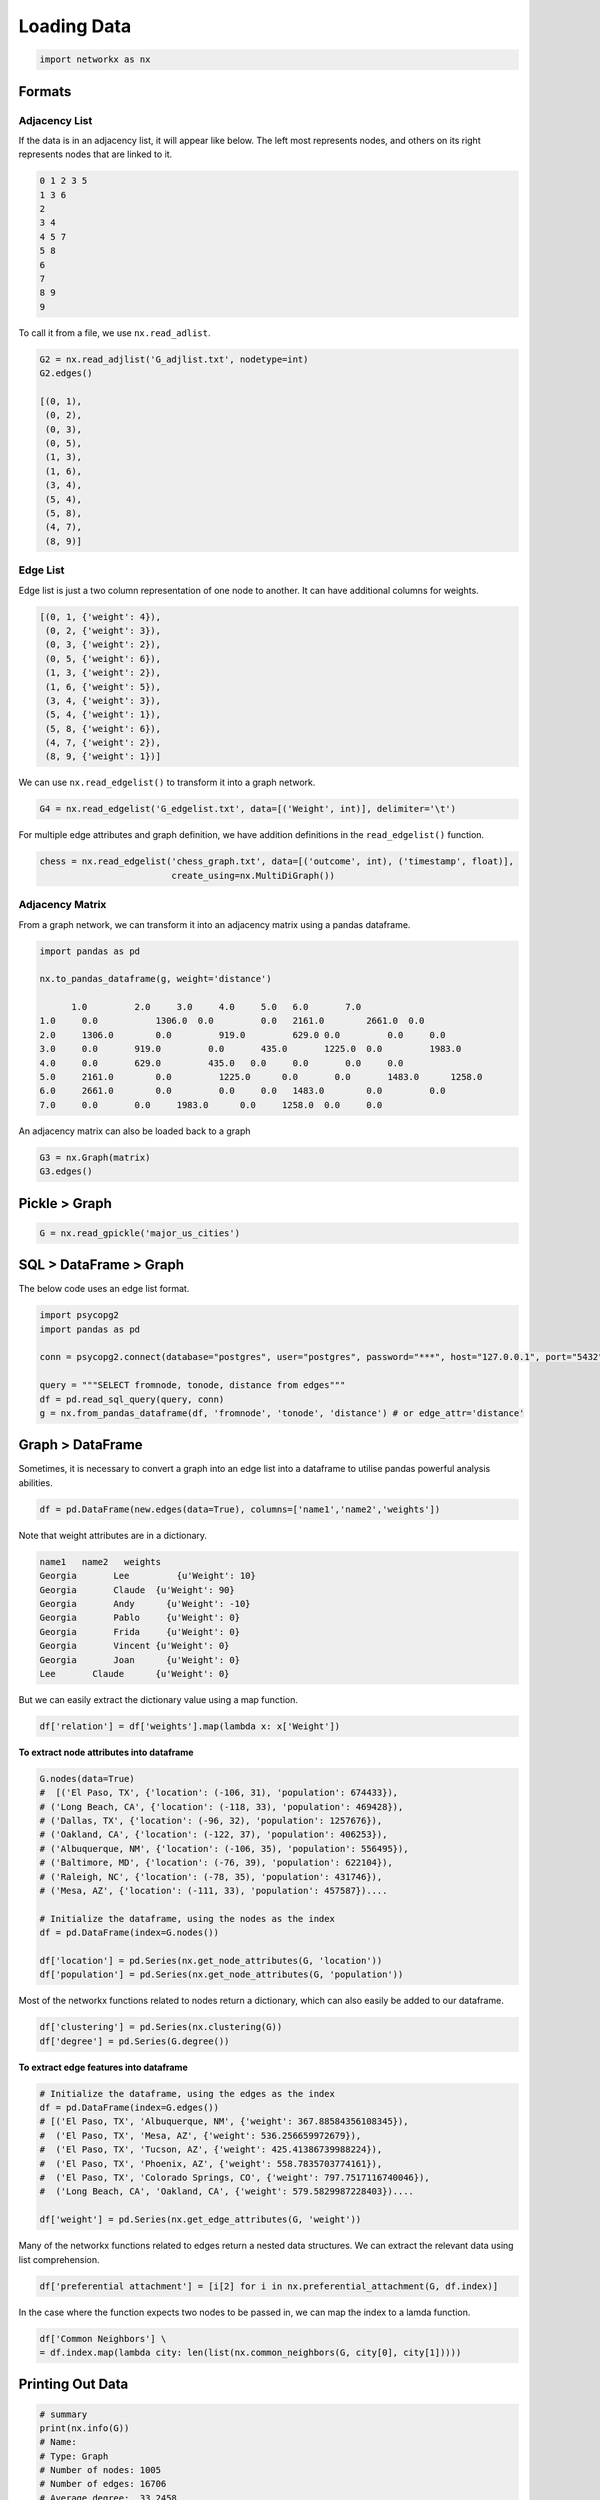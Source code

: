 Loading Data
=====================

.. code:: python

  import networkx as nx

Formats
-------

Adjacency List
***************
If the data is in an adjacency list, it will appear like below. 
The left most represents nodes, and others on its right represents nodes that are linked to it.

.. code:: python

  0 1 2 3 5
  1 3 6
  2
  3 4
  4 5 7
  5 8
  6
  7
  8 9
  9
  
To call it from a file, we use ``nx.read_adlist``.

.. code:: python

  G2 = nx.read_adjlist('G_adjlist.txt', nodetype=int)
  G2.edges()
  
  [(0, 1),
   (0, 2),
   (0, 3),
   (0, 5),
   (1, 3),
   (1, 6),
   (3, 4),
   (5, 4),
   (5, 8),
   (4, 7),
   (8, 9)]

Edge List
***************
Edge list is just a two column representation of one node to another. It can have additional columns for weights.

.. code:: python

  [(0, 1, {'weight': 4}),
   (0, 2, {'weight': 3}),
   (0, 3, {'weight': 2}),
   (0, 5, {'weight': 6}),
   (1, 3, {'weight': 2}),
   (1, 6, {'weight': 5}),
   (3, 4, {'weight': 3}),
   (5, 4, {'weight': 1}),
   (5, 8, {'weight': 6}),
   (4, 7, {'weight': 2}),
   (8, 9, {'weight': 1})]

We can use ``nx.read_edgelist()`` to transform it into a graph network.

.. code:: python

  G4 = nx.read_edgelist('G_edgelist.txt', data=[('Weight', int)], delimiter='\t')
  

For multiple edge attributes and graph definition, we have addition definitions in the ``read_edgelist()`` function.

.. code:: python

  chess = nx.read_edgelist('chess_graph.txt', data=[('outcome', int), ('timestamp', float)], 
                           create_using=nx.MultiDiGraph())

Adjacency Matrix
*****************  

From a graph network, we can transform it into an adjacency matrix using a pandas dataframe.

.. code:: python

  import pandas as pd

  nx.to_pandas_dataframe(g, weight='distance')
  
        1.0	    2.0	    3.0	    4.0	    5.0	  6.0	    7.0     
  1.0	  0.0   	1306.0	0.0	    0.0	  2161.0	2661.0	0.0
  2.0	  1306.0	0.0	    919.0	  629.0	0.0	    0.0	    0.0
  3.0	  0.0	    919.0	  0.0	    435.0	1225.0	0.0	    1983.0
  4.0	  0.0	    629.0	  435.0	  0.0	  0.0	    0.0	    0.0
  5.0	  2161.0	0.0	    1225.0	0.0	  0.0	    1483.0	1258.0
  6.0	  2661.0	0.0	    0.0	    0.0	  1483.0	0.0	    0.0
  7.0	  0.0	    0.0	    1983.0	0.0  	1258.0	0.0   	0.0

An adjacency matrix can also be loaded back to a graph

.. code:: python

  G3 = nx.Graph(matrix)
  G3.edges()


Pickle > Graph
--------------

.. code:: python

  G = nx.read_gpickle('major_us_cities')


SQL > DataFrame > Graph
------------------------

The below code uses an edge list format.

.. code:: python

  import psycopg2
  import pandas as pd
  
  conn = psycopg2.connect(database="postgres", user="postgres", password="***", host="127.0.0.1", port="5432")

  query = """SELECT fromnode, tonode, distance from edges"""
  df = pd.read_sql_query(query, conn)
  g = nx.from_pandas_dataframe(df, 'fromnode', 'tonode', 'distance') # or edge_attr='distance'


Graph > DataFrame
------------------

Sometimes, it is necessary to convert a graph into an edge list into a dataframe to utilise pandas 
powerful analysis abilities.

.. code:: python

  df = pd.DataFrame(new.edges(data=True), columns=['name1','name2','weights'])

Note that weight attributes are in a dictionary. 

.. code:: python

  name1	  name2	  weights
  Georgia	Lee	    {u'Weight': 10}
  Georgia	Claude	{u'Weight': 90}
  Georgia	Andy	  {u'Weight': -10}
  Georgia	Pablo	  {u'Weight': 0}
  Georgia	Frida	  {u'Weight': 0}
  Georgia	Vincent	{u'Weight': 0}
  Georgia	Joan	  {u'Weight': 0}
  Lee	    Claude	{u'Weight': 0}
  
But we can easily extract the dictionary value using a map function.

.. code:: python

  df['relation'] = df['weights'].map(lambda x: x['Weight'])


**To extract node attributes into dataframe**

.. code:: python
  
  G.nodes(data=True)
  #  [('El Paso, TX', {'location': (-106, 31), 'population': 674433}),
  # ('Long Beach, CA', {'location': (-118, 33), 'population': 469428}),
  # ('Dallas, TX', {'location': (-96, 32), 'population': 1257676}),
  # ('Oakland, CA', {'location': (-122, 37), 'population': 406253}),
  # ('Albuquerque, NM', {'location': (-106, 35), 'population': 556495}),
  # ('Baltimore, MD', {'location': (-76, 39), 'population': 622104}),
  # ('Raleigh, NC', {'location': (-78, 35), 'population': 431746}),
  # ('Mesa, AZ', {'location': (-111, 33), 'population': 457587})....
 
  # Initialize the dataframe, using the nodes as the index
  df = pd.DataFrame(index=G.nodes())
  
  df['location'] = pd.Series(nx.get_node_attributes(G, 'location'))
  df['population'] = pd.Series(nx.get_node_attributes(G, 'population'))
  
  
Most of the networkx functions related to nodes return a dictionary, 
which can also easily be added to our dataframe.

.. code:: python

  df['clustering'] = pd.Series(nx.clustering(G))
  df['degree'] = pd.Series(G.degree())

**To extract edge features into dataframe**

.. code:: python

  # Initialize the dataframe, using the edges as the index
  df = pd.DataFrame(index=G.edges())
  # [('El Paso, TX', 'Albuquerque, NM', {'weight': 367.88584356108345}),
  #  ('El Paso, TX', 'Mesa, AZ', {'weight': 536.256659972679}),
  #  ('El Paso, TX', 'Tucson, AZ', {'weight': 425.41386739988224}),
  #  ('El Paso, TX', 'Phoenix, AZ', {'weight': 558.7835703774161}),
  #  ('El Paso, TX', 'Colorado Springs, CO', {'weight': 797.7517116740046}),
  #  ('Long Beach, CA', 'Oakland, CA', {'weight': 579.5829987228403})....

  df['weight'] = pd.Series(nx.get_edge_attributes(G, 'weight'))

Many of the networkx functions related to edges return a nested data structures. 
We can extract the relevant data using list comprehension.


.. code:: python

  df['preferential attachment'] = [i[2] for i in nx.preferential_attachment(G, df.index)]


In the case where the function expects two nodes to be passed in, we can map the index to a lamda function.

.. code:: python

  df['Common Neighbors'] \
  = df.index.map(lambda city: len(list(nx.common_neighbors(G, city[0], city[1]))))



Printing Out Data
------------------

.. code:: python

  # summary
  print(nx.info(G))
  # Name: 
  # Type: Graph
  # Number of nodes: 1005
  # Number of edges: 16706
  # Average degree:  33.2458

  # list nodes
  g.nodes()
  
  # list edges
  g.edges()
  
  # show all data, including weights and attributes
  g.nodes(data=True)
  g.edges(data=True)
  
  # number of edges / nodes
  len(g) # or g.number_of_nodes()
  g.number_of_edges()
  
  # number connections for each node
  g.degree()

